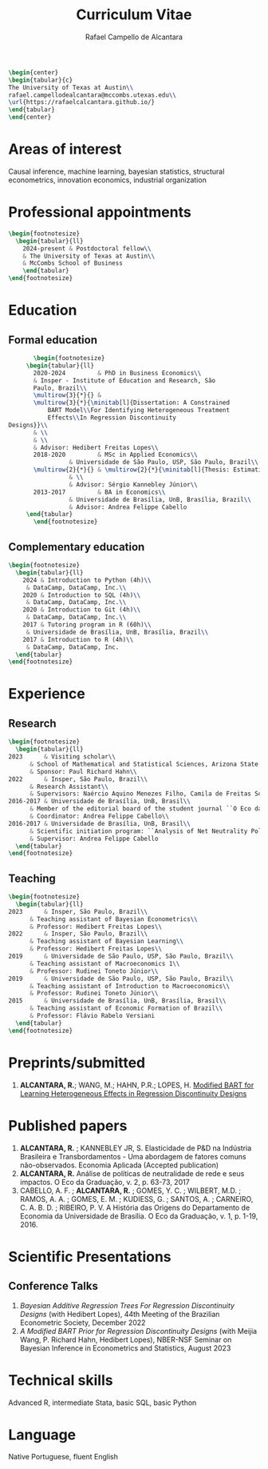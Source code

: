 #+title: Curriculum Vitae
#+author: Rafael Campello de Alcantara
#+email: rafaelca10@al.insper.edu.br
#+options: toc:nil email:nil num:nil date:nil
#+latex_header: \usepackage{bbm}
#+LATEX_CLASS_OPTIONS: [10pt]
#+LATEX_HEADER: \usepackage[T1]{fontenc}
#+LATEX_HEADER: \usepackage{fontspec}
#+LATEX_HEADER: \setmainfont{Latin Modern Roman}
#+LATEX_HEADER: \usepackage{multirow}
#+LATEX_HEADER: \usepackage[margin=0.75in]{geometry}
#+LATEX_HEADER: \newcommand{\minitab}[2][l]{\begin{tabular}{#1}#2\end{tabular}}
#+LATEX_COMPILER: xelatex

#+begin_src latex
  \begin{center}
  \begin{tabular}{c}
  The University of Texas at Austin\\
  rafael.campellodealcantara@mccombs.utexas.edu\\
  \url{https://rafaelcalcantara.github.io/}
  \end{tabular}
  \end{center}
#+end_src

* Areas of interest
  Causal inference, machine learning, bayesian statistics,
  structural econometrics, innovation economics, industrial
  organization

* Professional appointments
#+begin_src latex
  \begin{footnotesize}
    \begin{tabular}{ll}
      2024-present & Postdoctoral fellow\\
      & The University of Texas at Austin\\
      & McCombs School of Business
      \end{tabular}
  \end{footnotesize}
	 #+end_src
* Education
** Formal education
         #+begin_src latex
		      \begin{footnotesize}
			\begin{tabular}{ll}
			  2020-2024         & PhD in Business Economics\\
			  & Insper - Institute of Education and Research, São
			  Paulo, Brazil\\
			  \multirow{3}{*}{} &
			  \multirow{3}{*}{\minitab[l]{Dissertation: A Constrained
			      BART Model\\For Identifying Heterogeneous Treatment
			      Effects\\In Regression Discontinuity
	   Designs}}\\
			  & \\
			  & \\
			  & Advisor: Hedibert Freitas Lopes\\
			  2018-2020         & MSc in Applied Economics\\
					    & Universidade de São Paulo, USP, São Paulo, Brazil\\
			  \multirow{2}{*}{} & \multirow{2}{*}{\minitab[l]{Thesis: Estimation of the R\&D Elasticity in Brazil:\\An Unobserved Common Factor Approach}}\\
					    & \\
					    & Advisor: Sérgio Kannebley Júnior\\
			  2013-2017         & BA in Economics\\
					    & Universidade de Brasília, UnB, Brasília, Brazil\\
					    & Advisor: Andrea Felippe Cabello  
			\end{tabular}
		      \end{footnotesize}
	 #+end_src
** Complementary education
         #+begin_src latex
	   \begin{footnotesize}
	     \begin{tabular}{ll}
	       2024 & Introduction to Python (4h)\\
		    & DataCamp, DataCamp, Inc.\\
	       2020 & Introduction to SQL (4h)\\
		    & DataCamp, DataCamp, Inc.\\
	       2020 & Introduction to Git (4h)\\
		    & DataCamp, DataCamp, Inc.\\
	       2017 & Tutoring program in R (60h)\\
		    & Universidade de Brasília, UnB, Brasília, Brazil\\
	       2017 & Introduction to R (4h)\\
		    & DataCamp, DataCamp, Inc.
	     \end{tabular}
	   \end{footnotesize}
   #+end_src
* Experience
** Research
   #+begin_src latex
     \begin{footnotesize}
       \begin{tabular}{ll}
	 2023      & Visiting scholar\\
		   & School of Mathematical and Statistical Sciences, Arizona State University\\
		   & Sponsor: Paul Richard Hahn\\
	 2022      & Insper, São Paulo, Brazil\\
		   & Research Assistant\\
		   & Supervisors: Naércio Aquino Menezes Filho, Camila de Freitas Souza Campos\\
	 2016-2017 & Universidade de Brasília, UnB, Brasil\\
		   & Member of the editorial board of the student journal ``O Eco da Graduação''\\
		   & Coordinator: Andrea Felippe Cabello\\
	 2016-2017 & Universidade de Brasília, UnB, Brasil\\
		   & Scientific initiation program: ``Analysis of Net Neutrality Policies and their Impacts''\\
		   & Supervisor: Andrea Felippe Cabello
       \end{tabular}
     \end{footnotesize}
   #+end_src
** Teaching
   #+begin_src latex
     \begin{footnotesize}
       \begin{tabular}{ll}
	 2023      & Insper, São Paulo, Brazil\\
		   & Teaching assistant of Bayesian Econometrics\\
		   & Professor: Hedibert Freitas Lopes\\
	 2022      & Insper, São Paulo, Brazil\\
		   & Teaching assistant of Bayesian Learning\\
		   & Professor: Hedibert Freitas Lopes\\
	 2019      & Universidade de São Paulo, USP, São Paulo, Brazil\\
		   & Teaching assistant of Macroeconomics 1\\
		   & Professor: Rudinei Toneto Júnior\\
	 2019      & Universidade de São Paulo, USP, São Paulo, Brazil\\
		   & Teaching assistant of Introduction to Macroeconomics\\
		   & Professor: Rudinei Toneto Júnior\\
	 2015      & Universidade de Brasília, UnB, Brasília, Brasil\\
		   & Teaching assistant of Economic Formation of Brazil\\
		   & Professor: Flávio Rabelo Versiani
       \end{tabular}
     \end{footnotesize}
   #+end_src
* Preprints/submitted
1. *ALCANTARA, R.*; WANG, M.; HAHN, P.R.; LOPES, H. [[https://arxiv.org/abs/2407.14365][Modified BART for Learning Heterogeneous Effects in Regression Discontinuity Designs]]
* Published papers
  1. *ALCANTARA, R.* ; KANNEBLEY JR, S. Elasticidade de P&D na Indústria Brasileira e Transbordamentos - Uma abordagem de fatores comuns não­-observados. Economia Aplicada (Accepted publication)
  2. *ALCANTARA, R.* Análise de políticas de neutralidade de rede e seus impactos. O Eco da Graduação, v. 2, p. 63-73, 2017
  3. CABELLO, A. F. ; *ALCANTARA, R.* ; GOMES, Y. C. ; WILBERT,
     M.D. ; RAMOS, A. A. ; GOMES, E. M. ; KUDIESS, G. ; SANTOS, A. ;
     CARNEIRO, C. A. B. D. ; RIBEIRO, P. V. A História das Origens do
     Departamento de Economia da Universidade de Brasília. O Eco da
     Graduação, v. 1, p. 1-19, 2016.
* Scientific Presentations
** Conference Talks
   1. /Bayesian Additive Regression Trees For Regression
      Discontinuity Designs/ (with Hedibert Lopes), 44th
      Meeting of the Brazilian Econometric Society, December
      2022
   2. /A Modified BART Prior for Regression Discontinuity Designs/
      (with Meijia Wang, P. Richard Hahn, Hedibert Lopes), NBER-NSF
      Seminar on Bayesian Inference in Econometrics and Statistics,
      August 2023
* Technical skills
  Advanced R, intermediate Stata, basic SQL, basic Python
* Language
  Native Portuguese, fluent English
